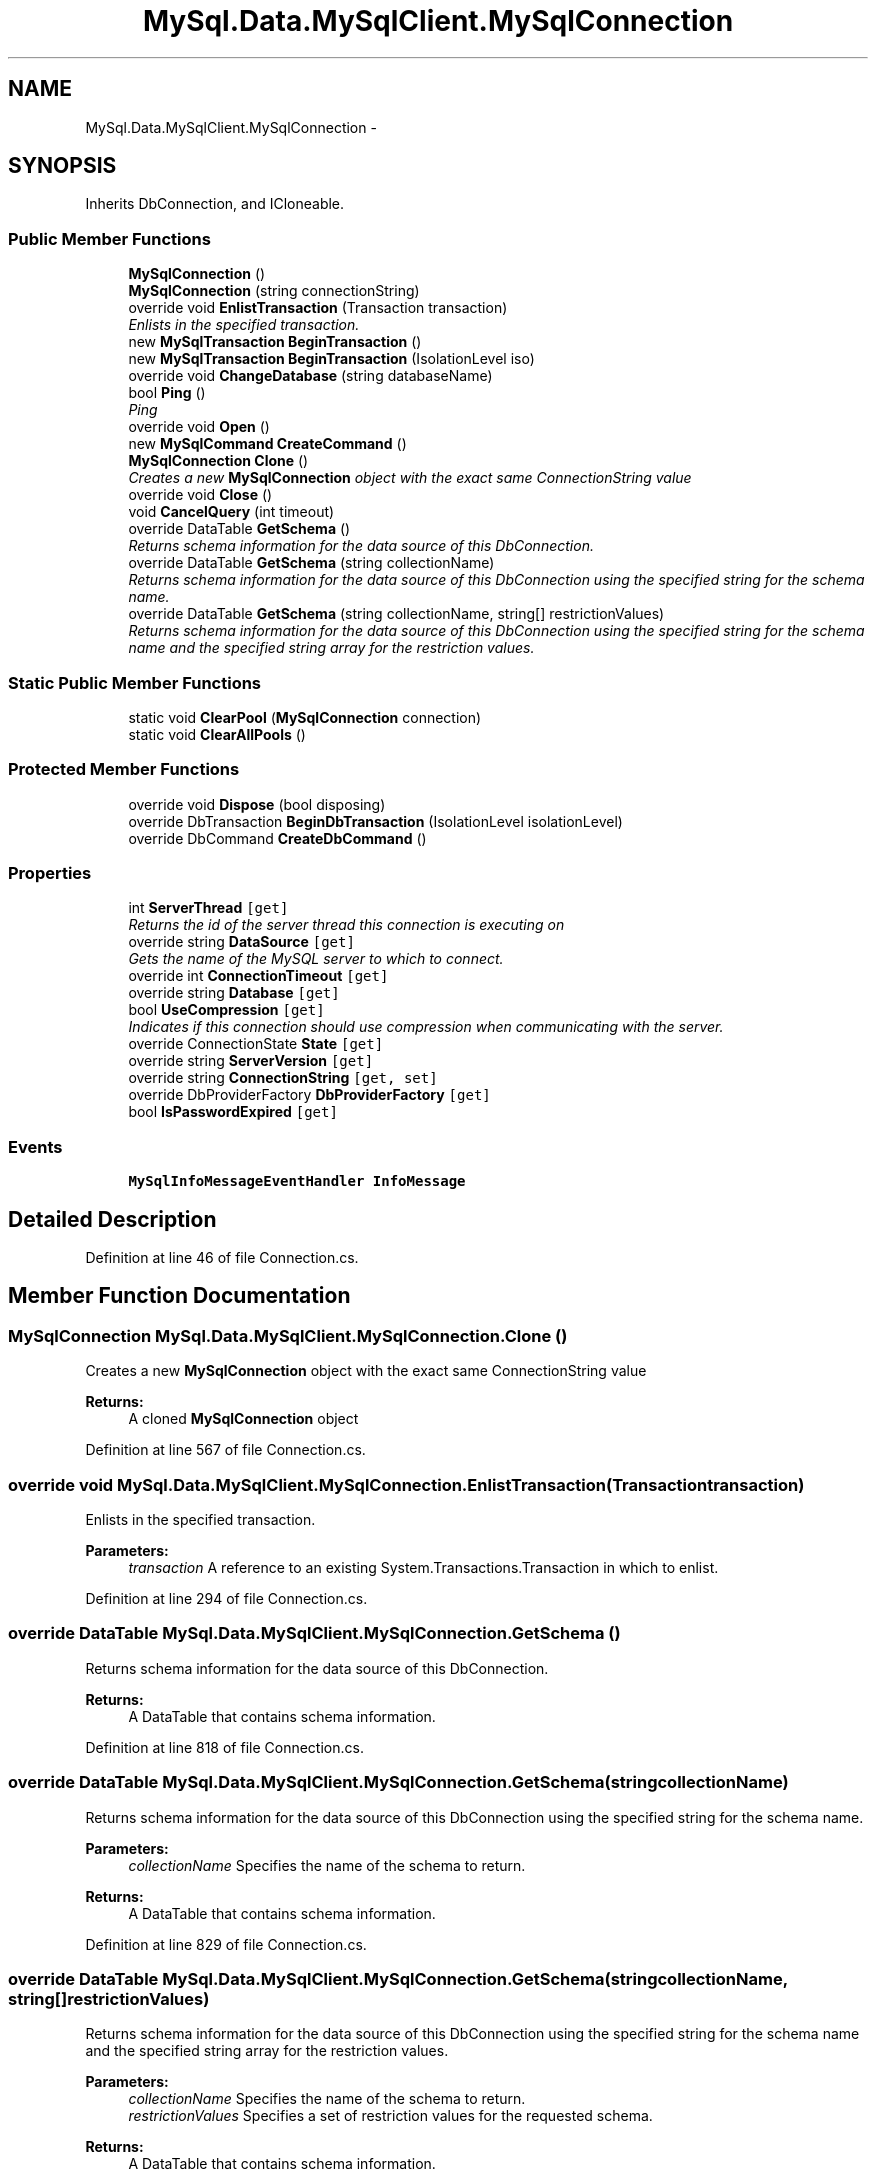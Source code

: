 .TH "MySql.Data.MySqlClient.MySqlConnection" 3 "Fri Jul 5 2013" "Version 1.0" "HSA.InfoSys" \" -*- nroff -*-
.ad l
.nh
.SH NAME
MySql.Data.MySqlClient.MySqlConnection \- 
.PP
 

.SH SYNOPSIS
.br
.PP
.PP
Inherits DbConnection, and ICloneable\&.
.SS "Public Member Functions"

.in +1c
.ti -1c
.RI "\fBMySqlConnection\fP ()"
.br
.ti -1c
.RI "\fBMySqlConnection\fP (string connectionString)"
.br
.ti -1c
.RI "override void \fBEnlistTransaction\fP (Transaction transaction)"
.br
.RI "\fIEnlists in the specified transaction\&. \fP"
.ti -1c
.RI "new \fBMySqlTransaction\fP \fBBeginTransaction\fP ()"
.br
.ti -1c
.RI "new \fBMySqlTransaction\fP \fBBeginTransaction\fP (IsolationLevel iso)"
.br
.ti -1c
.RI "override void \fBChangeDatabase\fP (string databaseName)"
.br
.ti -1c
.RI "bool \fBPing\fP ()"
.br
.RI "\fIPing \fP"
.ti -1c
.RI "override void \fBOpen\fP ()"
.br
.ti -1c
.RI "new \fBMySqlCommand\fP \fBCreateCommand\fP ()"
.br
.ti -1c
.RI "\fBMySqlConnection\fP \fBClone\fP ()"
.br
.RI "\fICreates a new \fBMySqlConnection\fP object with the exact same ConnectionString value \fP"
.ti -1c
.RI "override void \fBClose\fP ()"
.br
.ti -1c
.RI "void \fBCancelQuery\fP (int timeout)"
.br
.ti -1c
.RI "override DataTable \fBGetSchema\fP ()"
.br
.RI "\fIReturns schema information for the data source of this DbConnection\&. \fP"
.ti -1c
.RI "override DataTable \fBGetSchema\fP (string collectionName)"
.br
.RI "\fIReturns schema information for the data source of this DbConnection using the specified string for the schema name\&. \fP"
.ti -1c
.RI "override DataTable \fBGetSchema\fP (string collectionName, string[] restrictionValues)"
.br
.RI "\fIReturns schema information for the data source of this DbConnection using the specified string for the schema name and the specified string array for the restriction values\&. \fP"
.in -1c
.SS "Static Public Member Functions"

.in +1c
.ti -1c
.RI "static void \fBClearPool\fP (\fBMySqlConnection\fP connection)"
.br
.ti -1c
.RI "static void \fBClearAllPools\fP ()"
.br
.in -1c
.SS "Protected Member Functions"

.in +1c
.ti -1c
.RI "override void \fBDispose\fP (bool disposing)"
.br
.ti -1c
.RI "override DbTransaction \fBBeginDbTransaction\fP (IsolationLevel isolationLevel)"
.br
.ti -1c
.RI "override DbCommand \fBCreateDbCommand\fP ()"
.br
.in -1c
.SS "Properties"

.in +1c
.ti -1c
.RI "int \fBServerThread\fP\fC [get]\fP"
.br
.RI "\fIReturns the id of the server thread this connection is executing on \fP"
.ti -1c
.RI "override string \fBDataSource\fP\fC [get]\fP"
.br
.RI "\fIGets the name of the MySQL server to which to connect\&. \fP"
.ti -1c
.RI "override int \fBConnectionTimeout\fP\fC [get]\fP"
.br
.ti -1c
.RI "override string \fBDatabase\fP\fC [get]\fP"
.br
.ti -1c
.RI "bool \fBUseCompression\fP\fC [get]\fP"
.br
.RI "\fIIndicates if this connection should use compression when communicating with the server\&. \fP"
.ti -1c
.RI "override ConnectionState \fBState\fP\fC [get]\fP"
.br
.ti -1c
.RI "override string \fBServerVersion\fP\fC [get]\fP"
.br
.ti -1c
.RI "override string \fBConnectionString\fP\fC [get, set]\fP"
.br
.ti -1c
.RI "override DbProviderFactory \fBDbProviderFactory\fP\fC [get]\fP"
.br
.ti -1c
.RI "bool \fBIsPasswordExpired\fP\fC [get]\fP"
.br
.in -1c
.SS "Events"

.in +1c
.ti -1c
.RI "\fBMySqlInfoMessageEventHandler\fP \fBInfoMessage\fP"
.br
.in -1c
.SH "Detailed Description"
.PP 

.PP
Definition at line 46 of file Connection\&.cs\&.
.SH "Member Function Documentation"
.PP 
.SS "\fBMySqlConnection\fP MySql\&.Data\&.MySqlClient\&.MySqlConnection\&.Clone ()"

.PP
Creates a new \fBMySqlConnection\fP object with the exact same ConnectionString value 
.PP
\fBReturns:\fP
.RS 4
A cloned \fBMySqlConnection\fP object
.RE
.PP

.PP
Definition at line 567 of file Connection\&.cs\&.
.SS "override void MySql\&.Data\&.MySqlClient\&.MySqlConnection\&.EnlistTransaction (Transactiontransaction)"

.PP
Enlists in the specified transaction\&. 
.PP
\fBParameters:\fP
.RS 4
\fItransaction\fP A reference to an existing System\&.Transactions\&.Transaction in which to enlist\&. 
.RE
.PP

.PP
Definition at line 294 of file Connection\&.cs\&.
.SS "override DataTable MySql\&.Data\&.MySqlClient\&.MySqlConnection\&.GetSchema ()"

.PP
Returns schema information for the data source of this DbConnection\&. 
.PP
\fBReturns:\fP
.RS 4
A DataTable that contains schema information\&. 
.RE
.PP

.PP
Definition at line 818 of file Connection\&.cs\&.
.SS "override DataTable MySql\&.Data\&.MySqlClient\&.MySqlConnection\&.GetSchema (stringcollectionName)"

.PP
Returns schema information for the data source of this DbConnection using the specified string for the schema name\&. 
.PP
\fBParameters:\fP
.RS 4
\fIcollectionName\fP Specifies the name of the schema to return\&. 
.RE
.PP
\fBReturns:\fP
.RS 4
A DataTable that contains schema information\&. 
.RE
.PP

.PP
Definition at line 829 of file Connection\&.cs\&.
.SS "override DataTable MySql\&.Data\&.MySqlClient\&.MySqlConnection\&.GetSchema (stringcollectionName, string[]restrictionValues)"

.PP
Returns schema information for the data source of this DbConnection using the specified string for the schema name and the specified string array for the restriction values\&. 
.PP
\fBParameters:\fP
.RS 4
\fIcollectionName\fP Specifies the name of the schema to return\&.
.br
\fIrestrictionValues\fP Specifies a set of restriction values for the requested schema\&.
.RE
.PP
\fBReturns:\fP
.RS 4
A DataTable that contains schema information\&.
.RE
.PP

.PP
Definition at line 845 of file Connection\&.cs\&.
.SS "bool MySql\&.Data\&.MySqlClient\&.MySqlConnection\&.Ping ()"

.PP
Ping 
.PP
\fBReturns:\fP
.RS 4

.RE
.PP

.PP
Definition at line 442 of file Connection\&.cs\&.
.SH "Property Documentation"
.PP 
.SS "override string MySql\&.Data\&.MySqlClient\&.MySqlConnection\&.DataSource\fC [get]\fP"

.PP
Gets the name of the MySQL server to which to connect\&. 
.PP
Definition at line 170 of file Connection\&.cs\&.
.SS "int MySql\&.Data\&.MySqlClient\&.MySqlConnection\&.ServerThread\fC [get]\fP"

.PP
Returns the id of the server thread this connection is executing on 
.PP
Definition at line 159 of file Connection\&.cs\&.
.SS "bool MySql\&.Data\&.MySqlClient\&.MySqlConnection\&.UseCompression\fC [get]\fP"

.PP
Indicates if this connection should use compression when communicating with the server\&. 
.PP
Definition at line 199 of file Connection\&.cs\&.

.SH "Author"
.PP 
Generated automatically by Doxygen for HSA\&.InfoSys from the source code\&.
